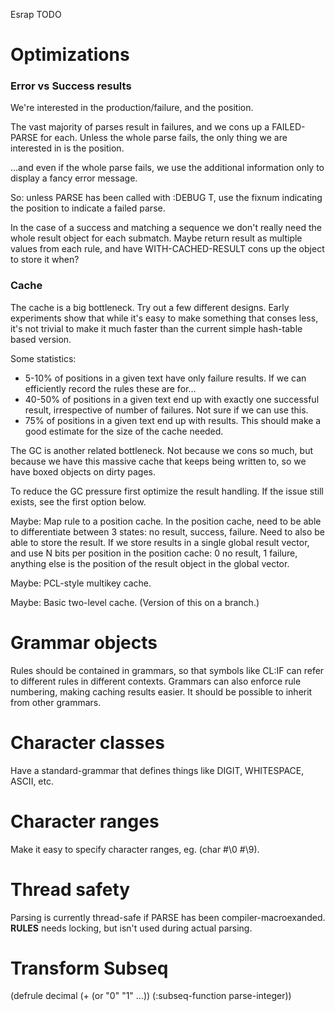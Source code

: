 Esrap TODO
* Optimizations
*** Error vs Success results
    We're interested in the production/failure, and the position.

    The vast majority of parses result in failures, and we cons up
    a FAILED-PARSE for each. Unless the whole parse fails, the only
    thing we are interested in is the position.

    ...and even if the whole parse fails, we use the additional
    information only to display a fancy error message.
    
    So: unless PARSE has been called with :DEBUG T, use the fixnum
    indicating the position to indicate a failed parse.

    In the case of a success and matching a sequence we don't really
    need the whole result object for each submatch. Maybe return
    result as multiple values from each rule, and have
    WITH-CACHED-RESULT cons up the object to store it when?
*** Cache
    The cache is a big bottleneck. Try out a few different designs.
    Early experiments show that while it's easy to make something
    that conses less, it's not trivial to make it much faster than the
    current simple hash-table based version.

    Some statistics:
    - 5-10% of positions in a given text have only failure results.
      If we can efficiently record the rules these are for...
    - 40-50% of positions in a given text end up with exactly one
      successful result, irrespective of number of failures. Not sure
      if we can use this.
    - 75% of positions in a given text end up with
      results. This should make a good estimate for the size of the
      cache needed.

    The GC is another related bottleneck. Not because we cons so much,
    but because we have this massive cache that keeps being written
    to, so we have boxed objects on dirty pages.

    To reduce the GC pressure first optimize the result handling. If
    the issue still exists, see the first option below.

    Maybe: Map rule to a position cache. In the position cache, need
    to be able to differentiate between 3 states: no result, success,
    failure. Need to also be able to store the result. If we store
    results in a single global result vector, and use N bits per
    position in the position cache: 0 no result, 1 failure, anything
    else is the position of the result object in the global vector.

    Maybe: PCL-style multikey cache.

    Maybe: Basic two-level cache. (Version of this on a branch.)

* Grammar objects
  Rules should be contained in grammars, so that symbols like CL:IF
  can refer to different rules in different contexts. Grammars can
  also enforce rule numbering, making caching results easier. It
  should be possible to inherit from other grammars.
* Character classes
  Have a standard-grammar that defines things like DIGIT, WHITESPACE,
  ASCII, etc.
* Character ranges
  Make it easy to specify character ranges, eg. (char #\0 #\9).
* Thread safety
  Parsing is currently thread-safe if PARSE has been
  compiler-macroexanded. *RULES* needs locking, but isn't used
  during actual parsing.
* Transform Subseq
  (defrule decimal (+ (or "0" "1" ...))
    (:subseq-function parse-integer))


